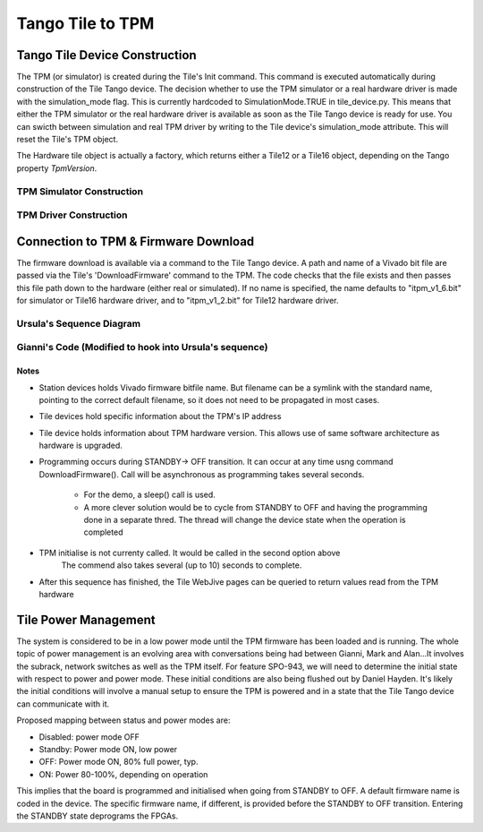 ###################
 Tango Tile to TPM
###################

********************************
 Tango Tile Device Construction
********************************

The TPM (or simulator) is created during the Tile's Init command.
This command is executed automatically during construction of the Tile Tango device.
The decision whether to use the TPM simulator or a real hardware driver is made
with the simulation_mode flag. This is currently hardcoded to SimulationMode.TRUE
in tile_device.py. This means that either the TPM simulator or the real hardware
driver is available as soon as the Tile Tango device is ready for use.
You can swicth between simulation and real TPM driver by writing to the Tile device's
simulation_mode attribute. This will reset the Tile's TPM object.

The Hardware tile object is actually a factory, which returns either a Tile12 or
a Tile16 object, depending on the Tango property *TpmVersion*. 

TPM Simulator Construction
==========================
.. uml:: tile_construction.uml

TPM Driver Construction
=======================
.. uml:: tile_construction_driver.uml

***************************************
 Connection to TPM & Firmware Download
***************************************

The firmware download is available via a command to the Tile Tango device.
A path and name of a Vivado bit file are passed via the Tile's
'DownloadFirmware' command to the TPM.
The code checks that the file exists and then passes this file path down
to the hardware (either real or simulated).
If no name is specified, the name defaults to "itpm_v1_6.bit" for simulator or 
Tile16 hardware driver, and to "itpm_v1_2.bit" for Tile12 hardware driver. 

Ursula's Sequence Diagram
=========================
.. uml:: spo_943_sequence_1.uml

Gianni's Code (Modified to hook into Ursula's sequence)
=======================================================
.. uml:: spo_943_sequence_2.uml

Notes
-----
* Station devices holds Vivado firmware bitfile name. But filename can be a symlink 
  with the standard name, pointing to the correct default filename, so it does not
  need to be propagated in most cases. 

* Tile devices hold specific information about the TPM's IP address

* Tile device holds information about TPM hardware version. This allows use of
  same software architecture as hardware is upgraded. 

* Programming occurs during STANDBY-> OFF transition. It can occur at any time 
  usng command  DownloadFirmware(). Call will be asynchronous as programming takes 
  several seconds. 

    - For the demo, a sleep() call is used. 

    - A more clever solution would be to cycle from STANDBY to OFF and having the 
      programming done in a separate thred. The thread will change the device state
      when the operation is completed

* TPM initialise is not currenty called. It would be called in the second option above
        The commend also takes several (up to 10) seconds to complete.  

* After this sequence has finished, the Tile WebJive pages can be queried to return
  values read from the TPM hardware

***********************
 Tile Power Management
***********************

The system is considered to be in a low power mode until the TPM firmware has been
loaded and is running. The whole topic of power management is an evolving area with conversations being
had between Gianni, Mark and Alan...It involves the subrack, network switches as well as the
TPM itself. For feature SPO-943, we will need to determine the initial state with respect to power
and power mode. These initial conditions are also being flushed out by Daniel Hayden. It's
likely the initial conditions will involve a manual setup to ensure the TPM is powered and in
a state that the Tile Tango device can communicate with it.

Proposed mapping between status and power modes are: 

* Disabled: power mode OFF

* Standby: Power mode ON, low power

* OFF: Power mode ON, 80% full power, typ.

* ON: Power 80-100%, depending on operation

This implies that the board is programmed and initialised when going from STANDBY to OFF. 
A default firmware name is coded in the device. The specific firmware name, if different, 
is provided before the STANDBY to OFF transition. Entering the STANDBY state deprograms 
the FPGAs. 


